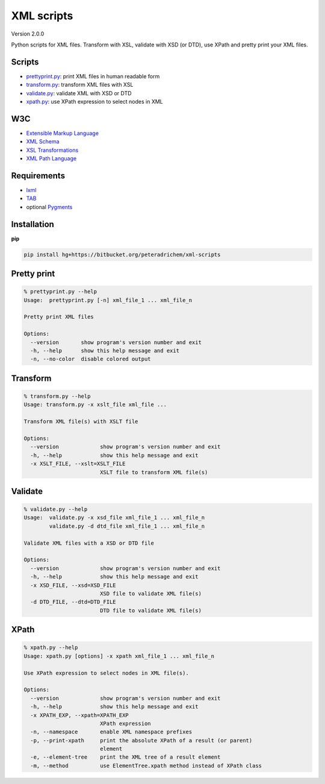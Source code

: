 XML scripts
===========

Version 2.0.0

Python scripts for XML files.
Transform with XSL, validate with XSD (or DTD), use XPath and pretty print your XML files.

Scripts
-------
- prettyprint.py_: print XML files in human readable form
- transform.py_: transform XML files with XSL
- validate.py_: validate XML with XSD or DTD
- xpath.py_: use XPath expression to select nodes in XML

W3C
---
- `Extensible Markup Language <http://www.w3.org/TR/xml/>`_
- `XML Schema <http://www.w3.org/standards/xml/schema>`_
- `XSL Transformations <http://www.w3.org/TR/xslt/>`_
- `XML Path Language <http://www.w3.org/TR/xpath/>`_

Requirements
------------
- `lxml <http://lxml.de/>`_
- `TAB <https://bitbucket.org/peteradrichem/tab>`_
- optional `Pygments <http://pygments.org/>`_

Installation
------------
**pip**

.. code:: tcsh

        pip install hg+https://bitbucket.org/peteradrichem/xml-scripts


.. _prettyprint.py:

Pretty print
------------
.. code:: tcsh

        % prettyprint.py --help
        Usage:  prettyprint.py [-n] xml_file_1 ... xml_file_n

        Pretty print XML files

        Options:
          --version       show program's version number and exit
          -h, --help      show this help message and exit
          -n, --no-color  disable colored output


.. _transform.py:

Transform
---------
.. code:: tcsh

        % transform.py --help
        Usage: transform.py -x xslt_file xml_file ...

        Transform XML file(s) with XSLT file

        Options:
          --version             show program's version number and exit
          -h, --help            show this help message and exit
          -x XSLT_FILE, --xslt=XSLT_FILE
                                XSLT file to transform XML file(s)


.. _validate.py:

Validate
--------
.. code:: tcsh

        % validate.py --help
        Usage:  validate.py -x xsd_file xml_file_1 ... xml_file_n
                validate.py -d dtd_file xml_file_1 ... xml_file_n

        Validate XML files with a XSD or DTD file

        Options:
          --version             show program's version number and exit
          -h, --help            show this help message and exit
          -x XSD_FILE, --xsd=XSD_FILE
                                XSD file to validate XML file(s)
          -d DTD_FILE, --dtd=DTD_FILE
                                DTD file to validate XML file(s)


.. _xpath.py:

XPath
-----
.. code:: tcsh

        % xpath.py --help
        Usage: xpath.py [options] -x xpath xml_file_1 ... xml_file_n

        Use XPath expression to select nodes in XML file(s).

        Options:
          --version             show program's version number and exit
          -h, --help            show this help message and exit
          -x XPATH_EXP, --xpath=XPATH_EXP
                                XPath expression
          -n, --namespace       enable XML namespace prefixes
          -p, --print-xpath     print the absolute XPath of a result (or parent)
                                element
          -e, --element-tree    print the XML tree of a result element
          -m, --method          use ElementTree.xpath method instead of XPath class
